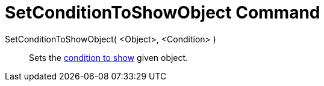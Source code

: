 = SetConditionToShowObject Command
:page-en: commands/SetConditionToShowObject
ifdef::env-github[:imagesdir: /en/modules/ROOT/assets/images]

SetConditionToShowObject( <Object>, <Condition> )::
  Sets the xref:/Conditional_Visibility.adoc[condition to show] given object.
